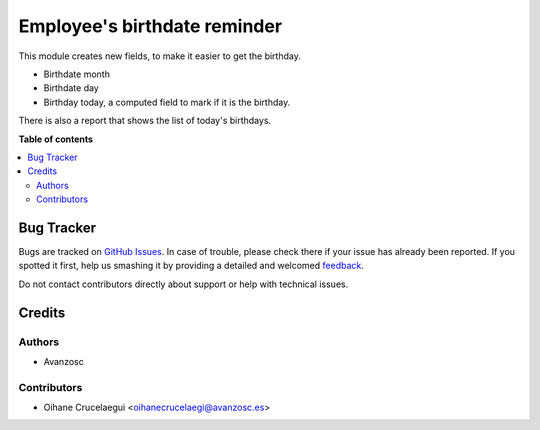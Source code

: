 =============================
Employee's birthdate reminder
=============================

.. |badge1| image:: https://img.shields.io/badge/licence-AGPL--3-blue.png
    :target: http://www.gnu.org/licenses/agpl-3.0-standalone.html
    :alt: License: AGPL-3

|badge1|

This module creates new fields, to make it easier to get the birthday.

* Birthdate month
* Birthdate day
* Birthday today, a computed field to mark if it is the birthday.

There is also a report that shows the list of today's birthdays.

**Table of contents**

.. contents::
   :local:

Bug Tracker
===========

Bugs are tracked on `GitHub Issues <https://github.com/avanzosc/hr-addons/issues>`_.
In case of trouble, please check there if your issue has already been reported.
If you spotted it first, help us smashing it by providing a detailed and welcomed
`feedback <https://github.com/avanzosc/hr-addons/issues/new?body=module:%20hr_employee_birthdate_reminder%0Aversion:%2012.0%0A%0A**Steps%20to%20reproduce**%0A-%20...%0A%0A**Current%20behavior**%0A%0A**Expected%20behavior**>`_.

Do not contact contributors directly about support or help with technical issues.

Credits
=======

Authors
~~~~~~~

* Avanzosc

Contributors
~~~~~~~~~~~~

* Oihane Crucelaegui <oihanecrucelaegi@avanzosc.es>

